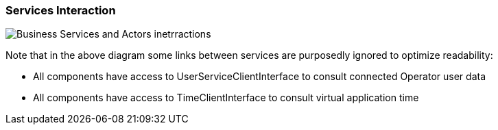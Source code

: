 // Copyright (c) 2018, RTE (http://www.rte-france.com)
//
// This Source Code Form is subject to the terms of the Mozilla Public
// License, v. 2.0. If a copy of the MPL was not distributed with this
// file, You can obtain one at http://mozilla.org/MPL/2.0/.

ifndef::imagesdir[:imagesdir: ../images]
=== Services Interaction

image::02_07_services_interaction/Service_Interaction_Component_Diagram.jpg[Business Services and Actors inetrractions]

Note that in the above diagram some links between services are purposedly ignored to optimize readability:

* All components have access to UserServiceClientInterface to consult connected Operator user data
* All components have access to TimeClientInterface to consult virtual application time